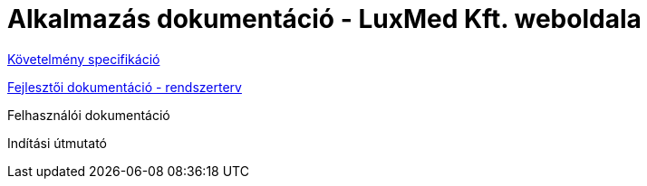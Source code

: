 = Alkalmazás dokumentáció - LuxMed Kft. weboldala

link:dokumentáció/fejlesztoi/kovetelmenyek.adoc[Követelmény specifikáció]

link:dokumentáció/fejlesztoi/rendszerterv.adoc[Fejlesztői dokumentáció - rendszerterv]

Felhasználói dokumentáció

Indítási útmutató
